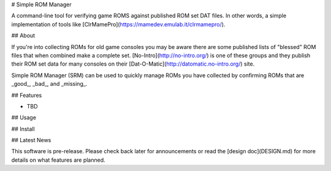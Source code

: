 # Simple ROM Manager

A command-line tool for verifying game ROMS against published ROM set DAT files. In other words, a simple implementation of tools like [ClrMamePro](https://mamedev.emulab.it/clrmamepro/).

## About

If you're into collecting ROMs for old game consoles you may be aware there are some published lists of "blessed" ROM files that when combined make a complete set. [No-Intro](http://no-intro.org/) is one of these groups and they publish their ROM set data for many consoles on their [Dat-O-Matic](http://datomatic.no-intro.org/) site.

Simple ROM Manager (SRM) can be used to quickly manage ROMs you have collected by confirming ROMs that are _good_, _bad_, and _missing_.

## Features

* TBD

## Usage

## Install

## Latest News

This software is pre-release. Please check back later for announcements or read the [design doc](DESIGN.md) for more details on what features are planned.



